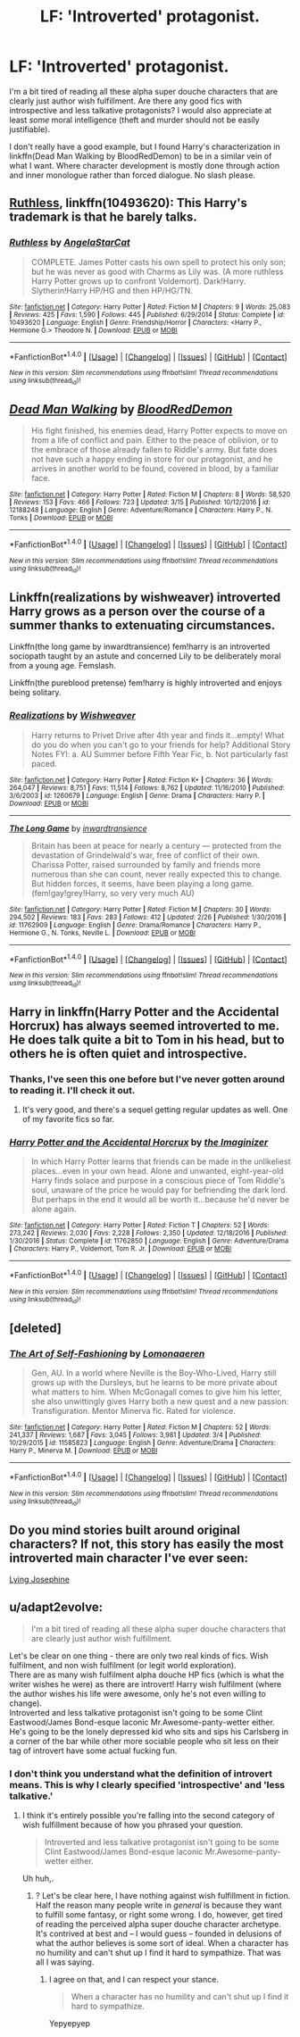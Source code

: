 #+TITLE: LF: 'Introverted' protagonist.

* LF: 'Introverted' protagonist.
:PROPERTIES:
:Author: Stopppit
:Score: 21
:DateUnix: 1489981575.0
:DateShort: 2017-Mar-20
:FlairText: Request
:END:
I'm a bit tired of reading all these alpha super douche characters that are clearly just author wish fulfillment. Are there any good fics with introspective and less talkative protagonists? I would also appreciate at least /some/ moral intelligence (theft and murder should not be easily justifiable).

I don't really have a good example, but I found Harry's characterization in linkffn(Dead Man Walking by BloodRedDemon) to be in a similar vein of what I want. Where character development is mostly done through action and inner monologue rather than forced dialogue. No slash please.


** [[https://www.fanfiction.net/s/10493620/1/Ruthless][Ruthless]], linkffn(10493620): This Harry's trademark is that he barely talks.
:PROPERTIES:
:Author: InquisitorCOC
:Score: 6
:DateUnix: 1490020142.0
:DateShort: 2017-Mar-20
:END:

*** [[http://www.fanfiction.net/s/10493620/1/][*/Ruthless/*]] by [[https://www.fanfiction.net/u/717542/AngelaStarCat][/AngelaStarCat/]]

#+begin_quote
  COMPLETE. James Potter casts his own spell to protect his only son; but he was never as good with Charms as Lily was. (A more ruthless Harry Potter grows up to confront Voldemort). Dark!Harry. Slytherin!Harry HP/HG and then HP/HG/TN.
#+end_quote

^{/Site/: [[http://www.fanfiction.net/][fanfiction.net]] *|* /Category/: Harry Potter *|* /Rated/: Fiction M *|* /Chapters/: 9 *|* /Words/: 25,083 *|* /Reviews/: 425 *|* /Favs/: 1,590 *|* /Follows/: 445 *|* /Published/: 6/29/2014 *|* /Status/: Complete *|* /id/: 10493620 *|* /Language/: English *|* /Genre/: Friendship/Horror *|* /Characters/: <Harry P., Hermione G.> Theodore N. *|* /Download/: [[http://www.ff2ebook.com/old/ffn-bot/index.php?id=10493620&source=ff&filetype=epub][EPUB]] or [[http://www.ff2ebook.com/old/ffn-bot/index.php?id=10493620&source=ff&filetype=mobi][MOBI]]}

--------------

*FanfictionBot*^{1.4.0} *|* [[[https://github.com/tusing/reddit-ffn-bot/wiki/Usage][Usage]]] | [[[https://github.com/tusing/reddit-ffn-bot/wiki/Changelog][Changelog]]] | [[[https://github.com/tusing/reddit-ffn-bot/issues/][Issues]]] | [[[https://github.com/tusing/reddit-ffn-bot/][GitHub]]] | [[[https://www.reddit.com/message/compose?to=tusing][Contact]]]

^{/New in this version: Slim recommendations using/ ffnbot!slim! /Thread recommendations using/ linksub(thread_id)!}
:PROPERTIES:
:Author: FanfictionBot
:Score: 1
:DateUnix: 1490020163.0
:DateShort: 2017-Mar-20
:END:


** [[http://www.fanfiction.net/s/12188248/1/][*/Dead Man Walking/*]] by [[https://www.fanfiction.net/u/5889566/BloodRedDemon][/BloodRedDemon/]]

#+begin_quote
  His fight finished, his enemies dead, Harry Potter expects to move on from a life of conflict and pain. Either to the peace of oblivion, or to the embrace of those already fallen to Riddle's army. But fate does not have such a happy ending in store for our protagonist, and he arrives in another world to be found, covered in blood, by a familiar face.
#+end_quote

^{/Site/: [[http://www.fanfiction.net/][fanfiction.net]] *|* /Category/: Harry Potter *|* /Rated/: Fiction M *|* /Chapters/: 8 *|* /Words/: 58,520 *|* /Reviews/: 153 *|* /Favs/: 466 *|* /Follows/: 723 *|* /Updated/: 3/15 *|* /Published/: 10/12/2016 *|* /id/: 12188248 *|* /Language/: English *|* /Genre/: Adventure/Romance *|* /Characters/: Harry P., N. Tonks *|* /Download/: [[http://www.ff2ebook.com/old/ffn-bot/index.php?id=12188248&source=ff&filetype=epub][EPUB]] or [[http://www.ff2ebook.com/old/ffn-bot/index.php?id=12188248&source=ff&filetype=mobi][MOBI]]}

--------------

*FanfictionBot*^{1.4.0} *|* [[[https://github.com/tusing/reddit-ffn-bot/wiki/Usage][Usage]]] | [[[https://github.com/tusing/reddit-ffn-bot/wiki/Changelog][Changelog]]] | [[[https://github.com/tusing/reddit-ffn-bot/issues/][Issues]]] | [[[https://github.com/tusing/reddit-ffn-bot/][GitHub]]] | [[[https://www.reddit.com/message/compose?to=tusing][Contact]]]

^{/New in this version: Slim recommendations using/ ffnbot!slim! /Thread recommendations using/ linksub(thread_id)!}
:PROPERTIES:
:Author: FanfictionBot
:Score: 3
:DateUnix: 1489981586.0
:DateShort: 2017-Mar-20
:END:


** Linkffn(realizations by wishweaver) introverted Harry grows as a person over the course of a summer thanks to extenuating circumstances.

Linkffn(the long game by inwardtransience) fem!harry is an introverted sociopath taught by an astute and concerned Lily to be deliberately moral from a young age. Femslash.

Linkffn(the pureblood pretense) fem!harry is highly introverted and enjoys being solitary.
:PROPERTIES:
:Score: 2
:DateUnix: 1490040960.0
:DateShort: 2017-Mar-20
:END:

*** [[http://www.fanfiction.net/s/1260679/1/][*/Realizations/*]] by [[https://www.fanfiction.net/u/352362/Wishweaver][/Wishweaver/]]

#+begin_quote
  Harry returns to Privet Drive after 4th year and finds it...empty! What do you do when you can't go to your friends for help? Additional Story Notes FYI: a. AU Summer before Fifth Year Fic, b. Not particularly fast paced.
#+end_quote

^{/Site/: [[http://www.fanfiction.net/][fanfiction.net]] *|* /Category/: Harry Potter *|* /Rated/: Fiction K+ *|* /Chapters/: 36 *|* /Words/: 264,047 *|* /Reviews/: 8,751 *|* /Favs/: 11,514 *|* /Follows/: 8,762 *|* /Updated/: 11/16/2010 *|* /Published/: 3/6/2003 *|* /id/: 1260679 *|* /Language/: English *|* /Genre/: Drama *|* /Characters/: Harry P. *|* /Download/: [[http://www.ff2ebook.com/old/ffn-bot/index.php?id=1260679&source=ff&filetype=epub][EPUB]] or [[http://www.ff2ebook.com/old/ffn-bot/index.php?id=1260679&source=ff&filetype=mobi][MOBI]]}

--------------

[[http://www.fanfiction.net/s/11762909/1/][*/The Long Game/*]] by [[https://www.fanfiction.net/u/4677330/inwardtransience][/inwardtransience/]]

#+begin_quote
  Britain has been at peace for nearly a century --- protected from the devastation of Grindelwald's war, free of conflict of their own. Charissa Potter, raised surrounded by family and friends more numerous than she can count, never really expected this to change. But hidden forces, it seems, have been playing a long game. (fem!gay!grey!Harry, so very very much AU)
#+end_quote

^{/Site/: [[http://www.fanfiction.net/][fanfiction.net]] *|* /Category/: Harry Potter *|* /Rated/: Fiction M *|* /Chapters/: 30 *|* /Words/: 294,502 *|* /Reviews/: 183 *|* /Favs/: 283 *|* /Follows/: 412 *|* /Updated/: 2/26 *|* /Published/: 1/30/2016 *|* /id/: 11762909 *|* /Language/: English *|* /Genre/: Drama/Romance *|* /Characters/: Harry P., Hermione G., N. Tonks, Neville L. *|* /Download/: [[http://www.ff2ebook.com/old/ffn-bot/index.php?id=11762909&source=ff&filetype=epub][EPUB]] or [[http://www.ff2ebook.com/old/ffn-bot/index.php?id=11762909&source=ff&filetype=mobi][MOBI]]}

--------------

*FanfictionBot*^{1.4.0} *|* [[[https://github.com/tusing/reddit-ffn-bot/wiki/Usage][Usage]]] | [[[https://github.com/tusing/reddit-ffn-bot/wiki/Changelog][Changelog]]] | [[[https://github.com/tusing/reddit-ffn-bot/issues/][Issues]]] | [[[https://github.com/tusing/reddit-ffn-bot/][GitHub]]] | [[[https://www.reddit.com/message/compose?to=tusing][Contact]]]

^{/New in this version: Slim recommendations using/ ffnbot!slim! /Thread recommendations using/ linksub(thread_id)!}
:PROPERTIES:
:Author: FanfictionBot
:Score: 1
:DateUnix: 1490040986.0
:DateShort: 2017-Mar-20
:END:


** Harry in linkffn(Harry Potter and the Accidental Horcrux) has always seemed introverted to me. He does talk quite a bit to Tom in his head, but to others he is often quiet and introspective.
:PROPERTIES:
:Author: dehue
:Score: 2
:DateUnix: 1489985917.0
:DateShort: 2017-Mar-20
:END:

*** Thanks, I've seen this one before but I've never gotten around to reading it. I'll check it out.
:PROPERTIES:
:Author: Stopppit
:Score: 2
:DateUnix: 1489987611.0
:DateShort: 2017-Mar-20
:END:

**** It's very good, and there's a sequel getting regular updates as well. One of my favorite fics so far.
:PROPERTIES:
:Author: SearedFox
:Score: 2
:DateUnix: 1490041726.0
:DateShort: 2017-Mar-20
:END:


*** [[http://www.fanfiction.net/s/11762850/1/][*/Harry Potter and the Accidental Horcrux/*]] by [[https://www.fanfiction.net/u/3306612/the-Imaginizer][/the Imaginizer/]]

#+begin_quote
  In which Harry Potter learns that friends can be made in the unlikeliest places...even in your own head. Alone and unwanted, eight-year-old Harry finds solace and purpose in a conscious piece of Tom Riddle's soul, unaware of the price he would pay for befriending the dark lord. But perhaps in the end it would all be worth it...because he'd never be alone again.
#+end_quote

^{/Site/: [[http://www.fanfiction.net/][fanfiction.net]] *|* /Category/: Harry Potter *|* /Rated/: Fiction T *|* /Chapters/: 52 *|* /Words/: 273,242 *|* /Reviews/: 2,030 *|* /Favs/: 2,228 *|* /Follows/: 2,350 *|* /Updated/: 12/18/2016 *|* /Published/: 1/30/2016 *|* /Status/: Complete *|* /id/: 11762850 *|* /Language/: English *|* /Genre/: Adventure/Drama *|* /Characters/: Harry P., Voldemort, Tom R. Jr. *|* /Download/: [[http://www.ff2ebook.com/old/ffn-bot/index.php?id=11762850&source=ff&filetype=epub][EPUB]] or [[http://www.ff2ebook.com/old/ffn-bot/index.php?id=11762850&source=ff&filetype=mobi][MOBI]]}

--------------

*FanfictionBot*^{1.4.0} *|* [[[https://github.com/tusing/reddit-ffn-bot/wiki/Usage][Usage]]] | [[[https://github.com/tusing/reddit-ffn-bot/wiki/Changelog][Changelog]]] | [[[https://github.com/tusing/reddit-ffn-bot/issues/][Issues]]] | [[[https://github.com/tusing/reddit-ffn-bot/][GitHub]]] | [[[https://www.reddit.com/message/compose?to=tusing][Contact]]]

^{/New in this version: Slim recommendations using/ ffnbot!slim! /Thread recommendations using/ linksub(thread_id)!}
:PROPERTIES:
:Author: FanfictionBot
:Score: 1
:DateUnix: 1489985946.0
:DateShort: 2017-Mar-20
:END:


** [deleted]
:PROPERTIES:
:Score: 1
:DateUnix: 1490014068.0
:DateShort: 2017-Mar-20
:END:

*** [[http://www.fanfiction.net/s/11585823/1/][*/The Art of Self-Fashioning/*]] by [[https://www.fanfiction.net/u/1265079/Lomonaaeren][/Lomonaaeren/]]

#+begin_quote
  Gen, AU. In a world where Neville is the Boy-Who-Lived, Harry still grows up with the Dursleys, but he learns to be more private about what matters to him. When McGonagall comes to give him his letter, she also unwittingly gives Harry both a new quest and a new passion: Transfiguration. Mentor Minerva fic. Rated for violence.
#+end_quote

^{/Site/: [[http://www.fanfiction.net/][fanfiction.net]] *|* /Category/: Harry Potter *|* /Rated/: Fiction M *|* /Chapters/: 52 *|* /Words/: 241,337 *|* /Reviews/: 1,687 *|* /Favs/: 3,045 *|* /Follows/: 3,981 *|* /Updated/: 3/4 *|* /Published/: 10/29/2015 *|* /id/: 11585823 *|* /Language/: English *|* /Genre/: Adventure/Drama *|* /Characters/: Harry P., Minerva M. *|* /Download/: [[http://www.ff2ebook.com/old/ffn-bot/index.php?id=11585823&source=ff&filetype=epub][EPUB]] or [[http://www.ff2ebook.com/old/ffn-bot/index.php?id=11585823&source=ff&filetype=mobi][MOBI]]}

--------------

*FanfictionBot*^{1.4.0} *|* [[[https://github.com/tusing/reddit-ffn-bot/wiki/Usage][Usage]]] | [[[https://github.com/tusing/reddit-ffn-bot/wiki/Changelog][Changelog]]] | [[[https://github.com/tusing/reddit-ffn-bot/issues/][Issues]]] | [[[https://github.com/tusing/reddit-ffn-bot/][GitHub]]] | [[[https://www.reddit.com/message/compose?to=tusing][Contact]]]

^{/New in this version: Slim recommendations using/ ffnbot!slim! /Thread recommendations using/ linksub(thread_id)!}
:PROPERTIES:
:Author: FanfictionBot
:Score: 1
:DateUnix: 1490014090.0
:DateShort: 2017-Mar-20
:END:


** Do you mind stories built around original characters? If not, this story has easily the most introverted main character I've ever seen:

[[http://www.harrypotterfanfiction.com/viewstory.php?psid=285329][Lying Josephine]]
:PROPERTIES:
:Author: cambangst
:Score: 1
:DateUnix: 1490015375.0
:DateShort: 2017-Mar-20
:END:


** u/adapt2evolve:
#+begin_quote
  I'm a bit tired of reading all these alpha super douche characters that are clearly just author wish fulfillment.
#+end_quote

Let's be clear on one thing - there are only two real kinds of fics. Wish fulfilment, and non wish fulfilment (or legit world exploration).\\
There are as many wish fulfilment alpha douche HP fics (which is what the writer wishes he were) as there are introvert! Harry wish fulfilment (where the author wishes his life were awesome, only he's not even willing to change).\\
Introverted and less talkative protagonist isn't going to be some Clint Eastwood/James Bond-esque laconic Mr.Awesome-panty-wetter either. He's going to be the lonely depressed kid who sits and sips his Carlsberg in a corner of the bar while other more sociable people who sit less on their tag of introvert have some actual fucking fun.
:PROPERTIES:
:Author: adapt2evolve
:Score: 0
:DateUnix: 1490377557.0
:DateShort: 2017-Mar-24
:END:

*** I don't think you understand what the definition of introvert means. This is why I clearly specified 'introspective' and 'less talkative.'
:PROPERTIES:
:Author: Stopppit
:Score: 5
:DateUnix: 1490377947.0
:DateShort: 2017-Mar-24
:END:

**** I think it's entirely possible you're falling into the second category of wish fulfillment because of how you phrased your question.

#+begin_quote
  Introverted and less talkative protagonist isn't going to be some Clint Eastwood/James Bond-esque laconic Mr.Awesome-panty-wetter either.
#+end_quote

Uh huh,.
:PROPERTIES:
:Author: adapt2evolve
:Score: 0
:DateUnix: 1490379854.0
:DateShort: 2017-Mar-24
:END:

***** ? Let's be clear here, I have nothing against wish fulfillment in fiction. Half the reason many people write in /general/ is because they want to fulfill some fantasy, or right some wrong. I do, however, get tired of reading the perceived alpha super douche character archetype. It's contrived at best and -- I would guess -- founded in delusions of what the author believes is some sort of ideal. When a character has no humility and can't shut up I find it hard to sympathize. That was all I was saying.
:PROPERTIES:
:Author: Stopppit
:Score: 4
:DateUnix: 1490386714.0
:DateShort: 2017-Mar-25
:END:

****** I agree on that, and I can respect your stance.

#+begin_quote
  When a character has no humility and can't shut up I find it hard to sympathize.
#+end_quote

Yepyepyep
:PROPERTIES:
:Author: adapt2evolve
:Score: 1
:DateUnix: 1490929185.0
:DateShort: 2017-Mar-31
:END:
